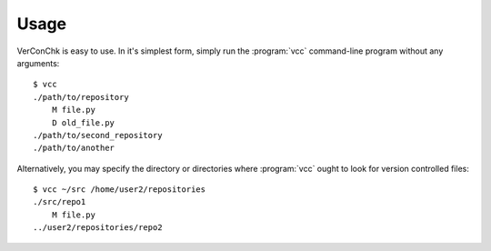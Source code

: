 Usage
=====

VerConChk is easy to use. In it's simplest form, simply run the
:program:`vcc` command-line program without any arguments::

    $ vcc
    ./path/to/repository
        M file.py
        D old_file.py
    ./path/to/second_repository
    ./path/to/another

Alternatively, you may specify the directory or directories where
:program:`vcc` ought to look for version controlled files::

    $ vcc ~/src /home/user2/repositories
    ./src/repo1
        M file.py
    ../user2/repositories/repo2
